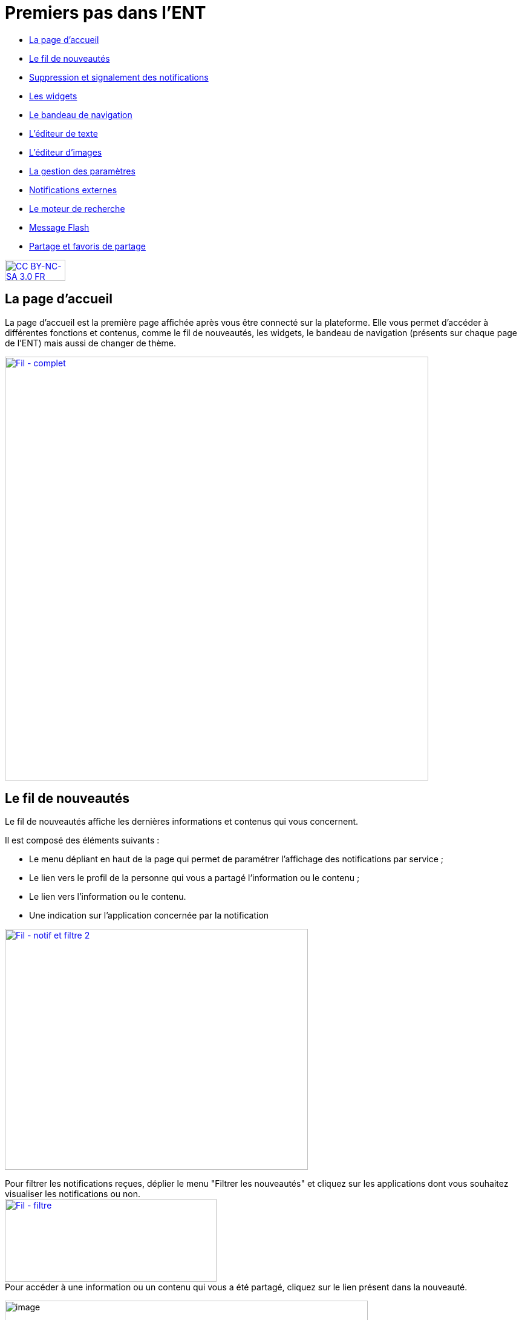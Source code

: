 [[premiers-pas-dans-lent]]
= Premiers pas dans l'ENT

[[summary]]
* link:index.html?iframe=true#presentation[La page d'accueil]
* link:index.html?iframe=true#cas-d-usage-1[Le fil de nouveautés]
* link:index.html?iframe=true#cas-d-usage-2[Suppression et signalement
des notifications]
* link:index.html?iframe=true#cas-d-usage-3[Les widgets]
* link:index.html?iframe=true#cas-d-usage-4[Le bandeau de navigation]
* link:index.html?iframe=true#cas-d-usage-5[L’éditeur de texte]
* link:index.html?iframe=true#cas-d-usage-6[L’éditeur d'images]
* link:index.html?iframe=true#cas-d-usage-7[La gestion des paramètres]
* link:index.html?iframe=true#cas-d-usage-8[Notifications externes]
* link:index.html?iframe=true#cas-d-usage-9[Le moteur de recherche]
* link:index.html?iframe=true#cas-d-usage-10[Message Flash]
* link:index.html?iframe=true#cas-d-usage-11[Partage et favoris de partage]



http://creativecommons.org/licenses/by-nc-sa/3.0/fr/[image:../../wp-content/uploads/2015/03/CC-BY-NC-SA-3.0-FR-300x105.png[CC
BY-NC-SA 3.0 FR,width=100,height=35]]

[[presentation]]
== La page d'accueil

La page d’accueil est la première page affichée après vous être connecté
sur la plateforme. Elle vous permet d’accéder à différentes fonctions et
contenus, comme le fil de nouveautés, les widgets, le bandeau de
navigation (présents sur chaque page de l’ENT) mais aussi de changer de
thème.

link:../../wp-content/uploads/2016/12/Fil-complet.png[image:../../wp-content/uploads/2016/12/Fil-complet.png[Fil
- complet,width=700]]

[[cas-d-usage-1]]
== Le fil de nouveautés



Le fil de nouveautés affiche les dernières informations et contenus qui
vous concernent.

Il est composé des éléments suivants :

* Le menu dépliant en haut de la page qui permet de paramétrer
l’affichage des notifications par service ;
* Le lien vers le profil de la personne qui vous a partagé l’information
ou le contenu ;
* Le lien vers l’information ou le contenu.
* Une indication sur l'application concernée par la notification

link:../../wp-content/uploads/2016/12/Fil-notif-et-filtre-2.png[image:../../wp-content/uploads/2016/12/Fil-notif-et-filtre-2.png[Fil
- notif et filtre 2,width=501,height=398]]

Pour filtrer les notifications reçues, déplier le menu "Filtrer les
nouveautés" et cliquez sur les applications dont vous souhaitez
visualiser les notifications ou non. +
link:../../wp-content/uploads/2016/12/Fil-filtre.png[image:../../wp-content/uploads/2016/12/Fil-filtre.png[Fil
- filtre,width=350,height=137]] +
Pour accéder à une information ou un contenu qui vous a été partagé,
cliquez sur le lien présent dans la nouveauté.

image:../../wp-content/uploads/2016/07/fil_1.1-1024x133.png[image,width=600,height=78]

Le contenu s’affiche.

image:../../wp-content/uploads/2016/07/fil_2-1024x425.png[image,width=600,height=249]

Pour accéder au profil de l’utilisateur qui vous a partagé le contenu ou
l’information, cliquez sur son identifiant.

image:../../wp-content/uploads/2016/07/fil_1.2-1024x133.png[image,width=600,height=78]

Le profil de l’utilisateur s’affiche.

image:../../wp-content/uploads/2016/07/fil_3-1024x454.png[image,width=600,height=266]

[[cas-d-usage-2]]
== Suppression et signalement des notifications



Sur le fil de nouveauté, vous avez la possibilité de ne plus voir la
notification reçue et/ou de signaler à l'administrateur de votre
établissement une notification inappropriée. Une flèche d'action
s'affiche sur la notification lors du survol de celle-ci. +
link:../../wp-content/uploads/2016/12/Fil-survol1.png[image:../../wp-content/uploads/2016/12/Fil-survol1.png[Fil
- survol,width=321,height=201]]

Lorsque vous cliquez sur la flèche, les
actions concernant la notification sélectionnée s'affichent. +
Vous pouvez :

* Supprimer l'affichage de la notification de votre fil de nouveauté
* Signaler la notification comme inappropriée à votre référent ENT

link:../../wp-content/uploads/2016/12/Fil-action.png[image:../../wp-content/uploads/2016/12/Fil-action.png[Fil
- action,width=414,height=89]]

Vous avez également la possibilité de ne
pas diffuser une notification aux utilisateurs avec lesquels vous avez
des droits de communication ou vous avez partagé du contenu. +
Depuis votre espace "Mon compte", vous retrouverez toutes les
notifications que vous avez émises en cliquant sur l'onglet
"Historique" +
link:../../wp-content/uploads/2016/12/Fil-historique.png[image:../../wp-content/uploads/2016/12/Fil-historique.png[Fil
- historique,width=602,height=220]]

Comme précédemment, en survolant la
notification avec la souris, vous verrez apparaître une flèche sur la
droite de la notification. En cliquant sur cette flèche, une action
apparaît vous permettant de supprimer définitivement la notification de
l'ENT. +
link:../../wp-content/uploads/2016/12/Fil-historique-suppression.png[image:../../wp-content/uploads/2016/12/Fil-historique-suppression.png[Fil
- historique suppression,width=561,height=97]]

[[cas-d-usage-3]]
== Les widgets



Les widgets se situent à gauche du fil de nouveautés. Ils sont composés
des notes personnelles, du calendrier, des actualités, du flux RSS, du
dictaphone et des signets.

* Le widget *Notes* (pense-bêtes) permet à l'utilisateur de saisir des
notes personnelles conservées à chaque déconnexion/reconnexion

image:../../wp-content/uploads/2015/06/w1.png[w1,width=308,height=180]

* Le widget *Calendrier* affiche le mois en cours et la date du jour

image:../../wp-content/uploads/2015/06/w2.png[w2,width=304,height=169]

* Le widget *Actualités* affiche les 5 dernières actualités publiées
dans l’ENT

image:../../wp-content/uploads/2015/06/w3.png[w3,width=339,height=204]

* Le widget *Flux RSS* permet d’afficher un flux d’informations issues
d’un site externe. L’utilisateur peut récupérer l’adresse du flux de 3
sites externes maximum.

image:../../wp-content/uploads/2015/06/w4.png[w4,width=339,height=146]

* Le widget *Signets* permet de créer des liens redirigeant vers une
adresse internet choisie dans un nouvel onglet. L’utilisateur saisit le
nom du lien qui sera affiché, renseigne son adresse web et clique sur
« Enregistrer ».

image:../../wp-content/uploads/2015/06/w5.png[w5,width=355,height=163]

* Le widget *Dictaphone* permet d’enregistrer des sons depuis le micro
de son ordinateur. Les sons seront enregistrés dans l’espace
documentaire de l’utilisateur.

image:../../wp-content/uploads/2015/06/w6.png[w6,width=328,height=172]

* Le widget *Applications préférées* permet d'afficher les applications
favorites sur la page d'accueil de l'ENT.

image:../../wp-content/uploads/2016/07/Image11.png[image,width=328,height=110]

Vous pouvez changer l’ordre d’apparition des widgets sur la page
d’accueil de l’ENT en sélectionnant le widget puis en le déplaçant sur
la page.

[[cas-d-usage-4]]
== Le bandeau de navigation



Le bandeau de navigation situé en haut de la page permet d’accéder à
différents services, quelle que soit l’appli dans laquelle vous
naviguez.

link:../../wp-content/uploads/2016/06/Bandeau.png[image:../../wp-content/uploads/2016/06/Bandeau.png[Bandeau,width=371,height=47]]

Les différents services disponibles sont les suivants :

* L’accès à votre
compte link:../../wp-content/uploads/2016/06/tete.png[image:../../wp-content/uploads/2016/06/tete.png[tete,width=40,height=36]]
* Le bouton de retour à la page
d’accueil link:../../wp-content/uploads/2015/06/a14.png[image:../../wp-content/uploads/2015/06/a14.png[a1,width=40]]
* Le bouton d’accès aux
applis link:../../wp-content/uploads/2015/06/a15.png[image:../../wp-content/uploads/2015/06/a15.png[a1,width=40]]
* Le bouton d’accès à l'appli
Communautés link:../../wp-content/uploads/2015/06/c14.png[image:../../wp-content/uploads/2015/06/c14.png[c1,width=40]]
* Le bouton de recherche sur
l'ENT link:../../wp-content/uploads/2016/06/Loupe.png[image:../../wp-content/uploads/2016/06/Loupe.png[Loupe,width=40]]
* Le bouton de notification de nouveaux messages reçus dans l’ENT et
d'accès à la messagerie link:../../wp-content/uploads/2015/06/m114.png[image:../../wp-content/uploads/2015/06/m114.png[m1,width=40]]
* Le bouton de déconnexion du
portail link:../../wp-content/uploads/2015/06/d12.png[image:../../wp-content/uploads/2015/06/d12.png[d1,width=40]]

[[cas-d-usage-5]]
== L’éditeur de texte



L’éditeur de texte permet de rédiger des contenus et de les mettre en
forme : type de police, taille de l'écriture, couleur de texte, etc.

L’éditeur permet également d’intégrer différents types de contenus :

1.  Une image
2.  Un fichier audio
3.  Une vidéo
4.  Une formule Latex
5.  Un lien

image:../../wp-content/uploads/2016/04/Image5-1024x387.png[Image5,width=500]

L'éditeur permet désormais d'ajouter plus simplement des pièces jointes
dans un contenu.

image:../../wp-content/uploads/2016/04/Image61.png[Image6,width=500]

Lorsque l'on clique sur l'icône d'ajout de pièces jointes, on peut
choisir un document de sa bibliothèque multimédia (1) ou charger un
document depuis son poste (2).

image:../../wp-content/uploads/2016/04/Image7.png[Image7,width=400,height=320]

La ou les pièces jointes sélectionnées apparaissent dans la zone
d'édition dans un cadre dédié.

image:../../wp-content/uploads/2016/04/Image8.png[Image8,width=600,height=234]

Pour modifier les pièces jointes, faire un clic droit dans la zone
grisée et cliquer sur "Modifier les fichiers" (3).

image:../../wp-content/uploads/2016/04/Image9.png[Image9,width=314,height=171]


[[cas-d-usage-6]]
== L'éditeur d'images
L’éditeur d'images permet de modifier une image en cours d'import ou déjà importée. Vous pouvez y accéder directement en cliquant sur une image depuis l'éditeur :

image:/assets/Editeur depuis éditeur.png[alt=""]

Depuis la fenêtre d'import d'images : 

image:/assets/Editeur depuis import.png[alt=""]

Ou encore depuis l'espace documentaire :

image:/assets/Editeur depuis espace doc.png[alt=""]

L’éditeur d'images permet de :

1.  Pivoter une image
2.  Redimensionner une image
3.  Flouter une image
4.  Rogner une image
5.  Changer le titre d'une image, d'ajouter un texte alternatif pour les non-voyants ou y ajouter une légende


image:/assets/Editeur actions.png[alt=""]



[[cas-d-usage-7]]
== La gestion des paramètres



La gestion des paramètres vous permet de modifier votre thème
d’apparence mais également de choisir l’affichage de ses widgets.

Pour y accéder, cliquez sur le bouton à droite de votre fil de
nouveautés.

L’onglet de gestion de vos paramètres apparaît.

image:../../wp-content/uploads/2015/06/f11.png[f1,width=600,height=222]

image:../../wp-content/uploads/2016/01/Gestion-Widgets.png[image,width=200,height=274] +
Pour changer l’apparence de votre thème, cliquez sur celui de votre
choix.

image:../../wp-content/uploads/2016/01/Gestion-Widgets2.png[image,width=200,height=274]

L’apparence de votre thème est modifiée.

Pour décider d’afficher seulement certains widgets, désélectionnez ceux
que vous ne souhaitez pas voir apparaître sur votre page d’accueil.

Ils seront grisés dans la gestion de vos paramètres.

image:../../wp-content/uploads/2016/01/Gestion-Widgets3.png[image,width=200,height=274]

[[cas-d-usage-8]]
== Notifications externes



L'ENT est désormais doté d'un système de notification par mail qui
permet aux utilisateurs de recevoir sur leur adresse personnelle des
mails contenant les nouveautés de l'ENT qui les concernent. +
Chaque utilisateur peut modifier les notifications qu'il souhaite
recevoir et la fréquence de chacune d'elles (immédiate, quotidienne,
hebdomadaire). +
Pour accéder à ce paramétrage, aller dans Mon compte (1) et cliquer sur
le bouton "Gérer mes notifications externes" (2).

image:../../wp-content/uploads/2016/04/Image1.png[Image1,width=600,height=251]

La page de paramétrage des notifications externes permet de modifier
l'adresse de réception des mails (3) et de choisir la fréquence d'envoi
de chaque notification (immédiat, quotidien, hebdomadaire, jamais)
(4). +
Le détail des notifications disponibles par service est accessible en
cliquant sur le nom du service dans la ligne correspondante (5).

image:../../wp-content/uploads/2016/04/Image2.png[Image2,width=600,height=339]

Lorsque les modifications sont terminées, cliquer sur "Enregistrer" en
bas du tableau (6).

image:../../wp-content/uploads/2016/04/Image31.png[image,width=600,height=81]

Une fois la notification reçue dans sa boîte mail personnelle,
l'utilisateur peut cliquer sur le lien correspondant afin d'accéder au
contenu. S'il n'est pas connecté à l'ENT, il devra saisir son
identifiant et son mot de passe pour accéder à l'objet de la
notification.

link:../../wp-content/uploads/2016/08/notiff.png[image:../../wp-content/uploads/2016/08/notiff.png[notiff,width=590,height=345]]

[[cas-d-usage-9]]
== Le moteur de recherche



Le service Moteur de recherche a pour objectif de permettre à chaque
utilisateur identifié d’effectuer une recherche par mots-clés parmi les
ressources de certaines catégories qui lui sont accessibles.

Les ressources sont recherchées dans les catégories suivantes :

* Aide et support
* Réservation de ressources
* Espace documentaire
* Agenda
* Mur collaboratif
* Wiki
* Frise chronologique
* Pad
* Actualité
* Carte mentale
* Forum
* Poste-Fichiers
* Sondage

Seules les ressources pour lesquelles l’utilisateur a un droit d’accès
sont affichées dans le moteur de recherche.

link:../../wp-content/uploads/2016/06/Acces0011.png[image:../../wp-content/uploads/2016/06/Acces0011.png[Acces001,width=302,height=92]]

Vous pouvez accéder à la page de recherche en cliquant sur l’icône de
recherche (1) de la barre de menu principale de l’ENT.

Sinon, vous pouvez saisir des mots-clés dans la zone de saisie (2) et
validez votre recherche en appuyant sur la touche « Entrée » ou en
cliquant sur le bouton « GO ».

[[cas-d-usage-10]]
== Message Flash



Des messages d'informations à destinations de tous les utilisateurs de
l'ENT s'affichent dans le fil de nouveautés via un bandeau coloré (1).

image:../../wp-content/uploads/2016/11/Image12-1024x556.png[image,width=600,height=326]

Après avoir pris connaissance du message, vous avez la possibilité de le
supprimer en cliquant sur la croix à droite de celui-ci (2).

[[cas-d-usage-11]]
== Partage et favoris de partage

Vous retrouvez la fenêtre de partage dans la majeure partie des applications. Cette fenêtre vous permet de partager un contenu que vous avez crée ou sur lesquels vous avez des droits. Le bouton "Partager" est accessible en règle général dans le toaster qui apparaît en bas de votre écran. Sélectionnez le contenu en question (1) puis cliquez sur "Partager" (2).

image:/assets/partager.png[alt=""]

Vous accédez à la fenêtre de partage dans laquelle vous allez pouvoir rechercher des utilisateurs. 
1. Renseignez les premières lettres de la personne, ou du groupe que vous recherchez
2. Dans la liste qui vous est proposée, sélectionnez le ou les utilisateurs recherchés
3. Si l'utilisateur ou le groupe n'apparaît pas, cliquez sur "Voir la suite" pour dérouler la liste de propositions.

image:/assets/recherche.png[alt=""]

Vous avez la possibilité d'enregistrer une liste d'utilisateurs ou de groupes comme favori de partage. Une fois vos destinataires sélectionnés, cliquez sur "Enregistrer comme favori de partage" (1). 
image:/assets/favori1.png[alt=""]

Il vous suffit ensuite d'inscrire le nom que vous souhaitez donner au favori et cliquer sur OK
image:/assets/favori2.png[alt=""]

Vous retrouverez ensuite ce favori de partage dans votre barre de recherche, au nom que vous avez enregistré. Vous pourrez ainsi partager plus facilement à un groupe de destinataires avec lequel vous avez l'habitude d'échanger régulièrement des contenus. Après avoir sélectionné votre favori de partage, il vous sera toujours possible de consulter la liste des membres du favori directement dans la fenêtre de partage :
1. Cliquez sur la petite encoche à côté du nom de votre favori
2. Consultez les personnes ou les groupes rattachés à votre liste.

image:/assets/consultation-favori.png[alt=""]

Afin que vous partage soit pris en compte, n'oubliez pas de cliquer sur le bouton "Partager".